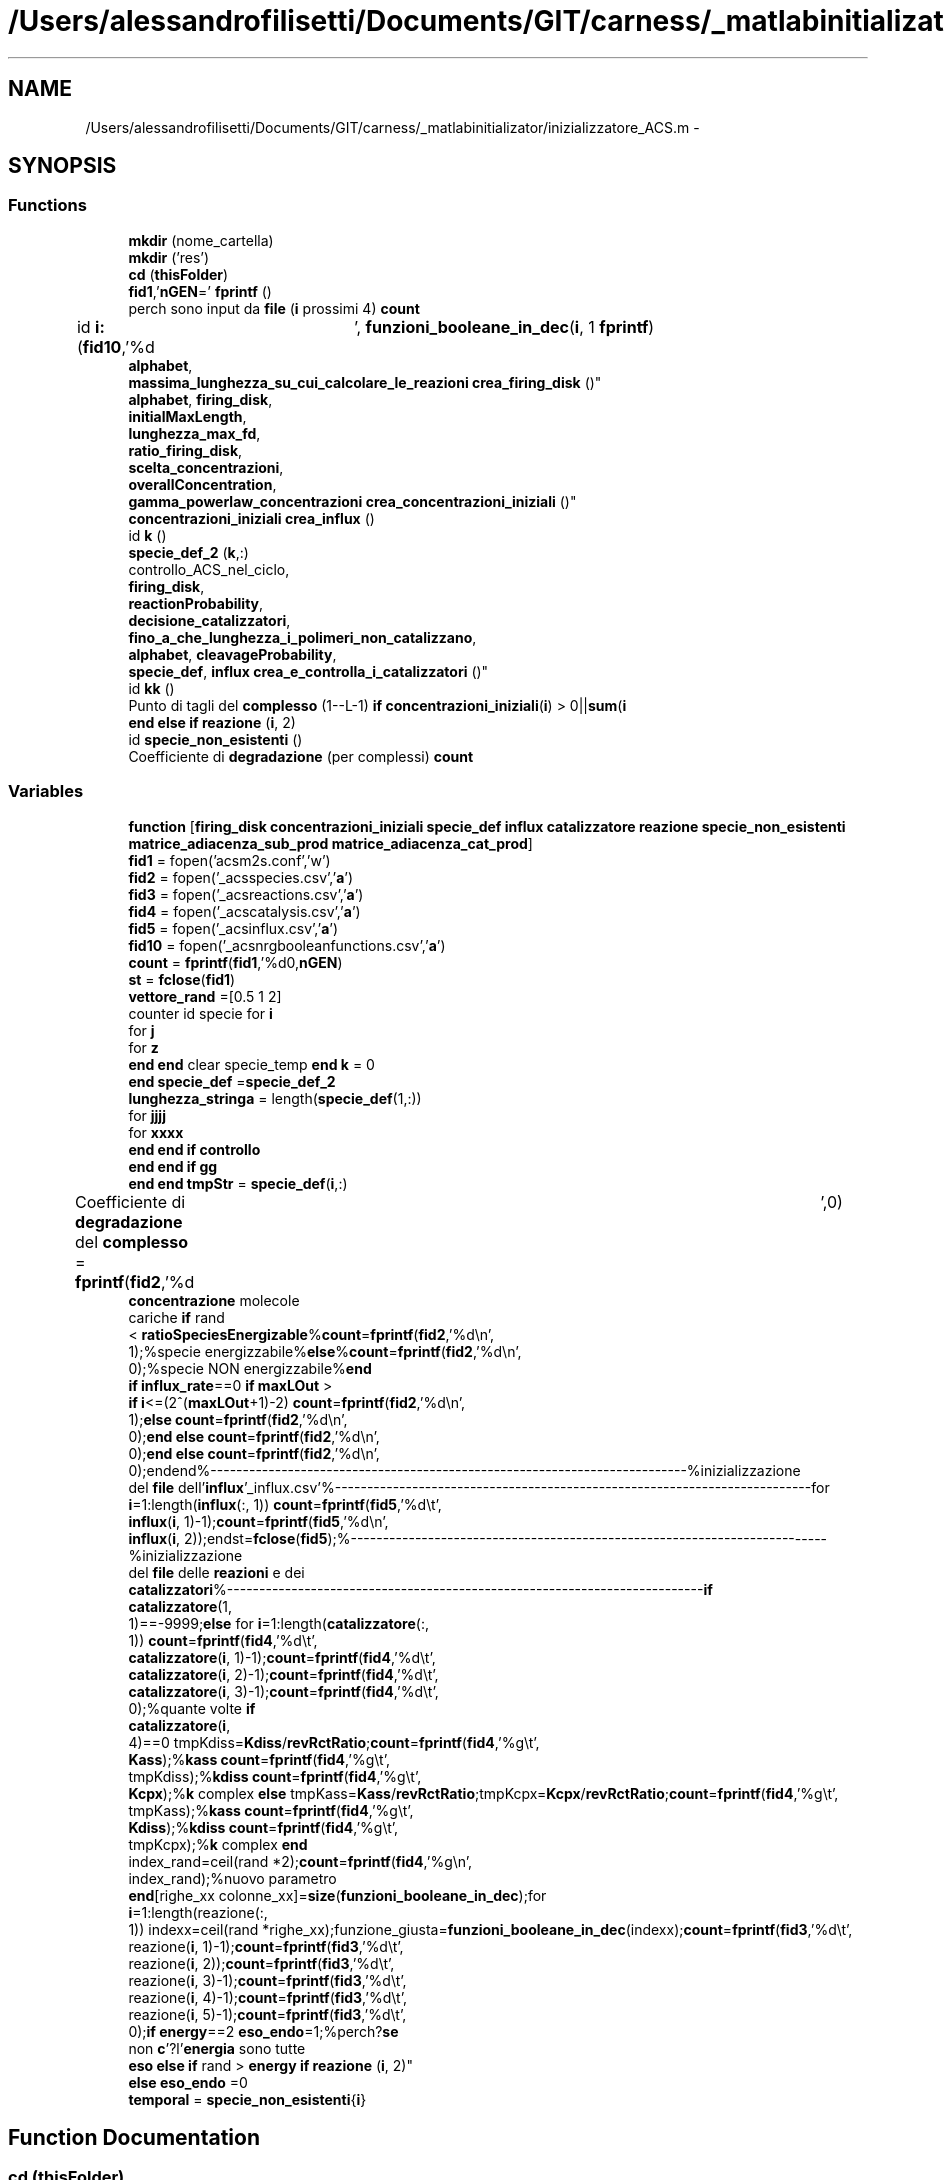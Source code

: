.TH "/Users/alessandrofilisetti/Documents/GIT/carness/_matlabinitializator/inizializzatore_ACS.m" 3 "Tue Dec 10 2013" "Version 4.8 (20131210.63)" "CaRNeSS" \" -*- nroff -*-
.ad l
.nh
.SH NAME
/Users/alessandrofilisetti/Documents/GIT/carness/_matlabinitializator/inizializzatore_ACS.m \- 
.SH SYNOPSIS
.br
.PP
.SS "Functions"

.in +1c
.ti -1c
.RI "\fBmkdir\fP (nome_cartella)"
.br
.ti -1c
.RI "\fBmkdir\fP ('res')"
.br
.ti -1c
.RI "\fBcd\fP (\fBthisFolder\fP)"
.br
.ti -1c
.RI "\fBfid1\fP,'\fBnGEN\fP=' \fBfprintf\fP ()"
.br
.ti -1c
.RI "perch sono input da \fBfile\fP (\fBi\fP prossimi 4) \fBcount\fP"
.br
.ti -1c
.RI "id \fBi:\fP (\fBfid10\fP,'%d\\t', \fBfunzioni_booleane_in_dec\fP(\fBi\fP, 1 \fBfprintf\fP)"
.br
.ti -1c
.RI "\fBalphabet\fP, 
.br
\fBmassima_lunghezza_su_cui_calcolare_le_reazioni\fP \fBcrea_firing_disk\fP ()"
.br
.ti -1c
.RI "\fBalphabet\fP, \fBfiring_disk\fP, 
.br
\fBinitialMaxLength\fP, 
.br
\fBlunghezza_max_fd\fP, 
.br
\fBratio_firing_disk\fP, 
.br
\fBscelta_concentrazioni\fP, 
.br
\fBoverallConcentration\fP, 
.br
\fBgamma_powerlaw_concentrazioni\fP \fBcrea_concentrazioni_iniziali\fP ()"
.br
.ti -1c
.RI "\fBconcentrazioni_iniziali\fP \fBcrea_influx\fP ()"
.br
.ti -1c
.RI "id \fBk\fP ()"
.br
.ti -1c
.RI "\fBspecie_def_2\fP (\fBk\fP,:)"
.br
.ti -1c
.RI "controllo_ACS_nel_ciclo, 
.br
\fBfiring_disk\fP, 
.br
\fBreactionProbability\fP, 
.br
\fBdecisione_catalizzatori\fP, 
.br
\fBfino_a_che_lunghezza_i_polimeri_non_catalizzano\fP, 
.br
\fBalphabet\fP, \fBcleavageProbability\fP, 
.br
\fBspecie_def\fP, \fBinflux\fP \fBcrea_e_controlla_i_catalizzatori\fP ()"
.br
.ti -1c
.RI "id \fBkk\fP ()"
.br
.ti -1c
.RI "Punto di tagli del \fBcomplesso\fP (1--L-1) \fBif\fP \fBconcentrazioni_iniziali\fP(\fBi\fP) > 0||\fBsum\fP(\fBi\fP"
.br
.ti -1c
.RI "\fBend\fP \fBelse\fP \fBif\fP \fBreazione\fP (\fBi\fP, 2)"
.br
.ti -1c
.RI "id \fBspecie_non_esistenti\fP ()"
.br
.ti -1c
.RI "Coefficiente di \fBdegradazione\fP (per complessi) \fBcount\fP"
.br
.in -1c
.SS "Variables"

.in +1c
.ti -1c
.RI "\fBfunction\fP [\fBfiring_disk\fP \fBconcentrazioni_iniziali\fP \fBspecie_def\fP \fBinflux\fP \fBcatalizzatore\fP \fBreazione\fP \fBspecie_non_esistenti\fP \fBmatrice_adiacenza_sub_prod\fP \fBmatrice_adiacenza_cat_prod\fP]"
.br
.ti -1c
.RI "\fBfid1\fP = fopen('acsm2s\&.conf','w')"
.br
.ti -1c
.RI "\fBfid2\fP = fopen('_acsspecies\&.csv','\fBa\fP')"
.br
.ti -1c
.RI "\fBfid3\fP = fopen('_acsreactions\&.csv','\fBa\fP')"
.br
.ti -1c
.RI "\fBfid4\fP = fopen('_acscatalysis\&.csv','\fBa\fP')"
.br
.ti -1c
.RI "\fBfid5\fP = fopen('_acsinflux\&.csv','\fBa\fP')"
.br
.ti -1c
.RI "\fBfid10\fP = fopen('_acsnrgbooleanfunctions\&.csv','\fBa\fP')"
.br
.ti -1c
.RI "\fBcount\fP = \fBfprintf\fP(\fBfid1\fP,'%d\\n',\fBnGEN\fP)"
.br
.ti -1c
.RI "\fBst\fP = \fBfclose\fP(\fBfid1\fP)"
.br
.ti -1c
.RI "\fBvettore_rand\fP =[0\&.5 1 2]"
.br
.ti -1c
.RI "counter id specie for \fBi\fP"
.br
.ti -1c
.RI "for \fBj\fP"
.br
.ti -1c
.RI "for \fBz\fP"
.br
.ti -1c
.RI "\fBend\fP \fBend\fP clear specie_temp \fBend\fP \fBk\fP = 0"
.br
.ti -1c
.RI "\fBend\fP \fBspecie_def\fP =\fBspecie_def_2\fP"
.br
.ti -1c
.RI "\fBlunghezza_stringa\fP = length(\fBspecie_def\fP(1,:))"
.br
.ti -1c
.RI "for \fBjjjj\fP"
.br
.ti -1c
.RI "for \fBxxxx\fP"
.br
.ti -1c
.RI "\fBend\fP \fBend\fP \fBif\fP \fBcontrollo\fP"
.br
.ti -1c
.RI "\fBend\fP \fBend\fP \fBif\fP \fBgg\fP"
.br
.ti -1c
.RI "\fBend\fP \fBend\fP \fBtmpStr\fP = \fBspecie_def\fP(\fBi\fP,:)"
.br
.ti -1c
.RI "Coefficiente di \fBdegradazione\fP del \fBcomplesso\fP = \fBfprintf\fP(\fBfid2\fP,'%d\\t',0)"
.br
.ti -1c
.RI "\fBconcentrazione\fP molecole 
.br
cariche \fBif\fP rand
.br
< \fBratioSpeciesEnergizable\fP%\fBcount\fP=\fBfprintf\fP(\fBfid2\fP,'%d\\n', 
.br
1);%specie energizzabile%\fBelse\fP%\fBcount\fP=\fBfprintf\fP(\fBfid2\fP,'%d\\n', 
.br
0);%specie NON energizzabile%\fBend\fP 
.br
\fBif\fP \fBinflux_rate\fP==0 \fBif\fP \fBmaxLOut\fP >
.br
 \fBif\fP \fBi\fP<=(2^(\fBmaxLOut\fP+1)-2) \fBcount\fP=\fBfprintf\fP(\fBfid2\fP,'%d\\n', 
.br
1);\fBelse\fP \fBcount\fP=\fBfprintf\fP(\fBfid2\fP,'%d\\n', 
.br
0);\fBend\fP \fBelse\fP \fBcount\fP=\fBfprintf\fP(\fBfid2\fP,'%d\\n', 
.br
0);\fBend\fP \fBelse\fP \fBcount\fP=\fBfprintf\fP(\fBfid2\fP,'%d\\n', 
.br
0);endend%--------------------------------------------------------------------------%inizializzazione 
.br
del \fBfile\fP dell'\fBinflux\fP'_influx\&.csv'%--------------------------------------------------------------------------for 
.br
\fBi\fP=1:length(\fBinflux\fP(:, 1)) \fBcount\fP=\fBfprintf\fP(\fBfid5\fP,'%d\\t', 
.br
\fBinflux\fP(\fBi\fP, 1)-1);\fBcount\fP=\fBfprintf\fP(\fBfid5\fP,'%d\\n', 
.br
\fBinflux\fP(\fBi\fP, 2));endst=\fBfclose\fP(\fBfid5\fP);%--------------------------------------------------------------------------%inizializzazione 
.br
del \fBfile\fP delle \fBreazioni\fP e dei 
.br
\fBcatalizzatori\fP%--------------------------------------------------------------------------\fBif\fP 
.br
\fBcatalizzatore\fP(1, 
.br
1)==-9999;\fBelse\fP for \fBi\fP=1:length(\fBcatalizzatore\fP(:, 
.br
1)) \fBcount\fP=\fBfprintf\fP(\fBfid4\fP,'%d\\t', 
.br
\fBcatalizzatore\fP(\fBi\fP, 1)-1);\fBcount\fP=\fBfprintf\fP(\fBfid4\fP,'%d\\t', 
.br
\fBcatalizzatore\fP(\fBi\fP, 2)-1);\fBcount\fP=\fBfprintf\fP(\fBfid4\fP,'%d\\t', 
.br
\fBcatalizzatore\fP(\fBi\fP, 3)-1);\fBcount\fP=\fBfprintf\fP(\fBfid4\fP,'%d\\t', 
.br
0);%quante volte \fBif\fP 
.br
\fBcatalizzatore\fP(\fBi\fP, 
.br
4)==0 tmpKdiss=\fBKdiss\fP/\fBrevRctRatio\fP;\fBcount\fP=\fBfprintf\fP(\fBfid4\fP,'%g\\t', 
.br
\fBKass\fP);%\fBkass\fP \fBcount\fP=\fBfprintf\fP(\fBfid4\fP,'%g\\t', 
.br
tmpKdiss);%\fBkdiss\fP \fBcount\fP=\fBfprintf\fP(\fBfid4\fP,'%g\\t', 
.br
\fBKcpx\fP);%\fBk\fP complex \fBelse\fP tmpKass=\fBKass\fP/\fBrevRctRatio\fP;tmpKcpx=\fBKcpx\fP/\fBrevRctRatio\fP;\fBcount\fP=\fBfprintf\fP(\fBfid4\fP,'%g\\t', 
.br
tmpKass);%\fBkass\fP \fBcount\fP=\fBfprintf\fP(\fBfid4\fP,'%g\\t', 
.br
\fBKdiss\fP);%\fBkdiss\fP \fBcount\fP=\fBfprintf\fP(\fBfid4\fP,'%g\\t', 
.br
tmpKcpx);%\fBk\fP complex \fBend\fP 
.br
index_rand=ceil(rand *2);\fBcount\fP=\fBfprintf\fP(\fBfid4\fP,'%g\\n', 
.br
index_rand);%nuovo parametro 
.br
\fBend\fP[righe_xx colonne_xx]=\fBsize\fP(\fBfunzioni_booleane_in_dec\fP);for 
.br
\fBi\fP=1:length(reazione(:, 
.br
1)) indexx=ceil(rand *righe_xx);funzione_giusta=\fBfunzioni_booleane_in_dec\fP(indexx);\fBcount\fP=\fBfprintf\fP(\fBfid3\fP,'%d\\t', 
.br
reazione(\fBi\fP, 1)-1);\fBcount\fP=\fBfprintf\fP(\fBfid3\fP,'%d\\t', 
.br
reazione(\fBi\fP, 2));\fBcount\fP=\fBfprintf\fP(\fBfid3\fP,'%d\\t', 
.br
reazione(\fBi\fP, 3)-1);\fBcount\fP=\fBfprintf\fP(\fBfid3\fP,'%d\\t', 
.br
reazione(\fBi\fP, 4)-1);\fBcount\fP=\fBfprintf\fP(\fBfid3\fP,'%d\\t', 
.br
reazione(\fBi\fP, 5)-1);\fBcount\fP=\fBfprintf\fP(\fBfid3\fP,'%d\\t', 
.br
0);\fBif\fP \fBenergy\fP==2 \fBeso_endo\fP=1;%perch?\fBse\fP 
.br
non \fBc\fP'?l'\fBenergia\fP sono tutte 
.br
\fBeso\fP \fBelse\fP \fBif\fP rand > \fBenergy\fP \fBif\fP \fBreazione\fP (\fBi\fP, 2)"
.br
.ti -1c
.RI "\fBelse\fP \fBeso_endo\fP =0"
.br
.ti -1c
.RI "\fBtemporal\fP = \fBspecie_non_esistenti\fP{\fBi\fP}"
.br
.in -1c
.SH "Function Documentation"
.PP 
.SS "cd (\fBthisFolder\fP)"

.SS "Punto di tagli del complesso (1--L-1)"

.SS "\fBalphabet\fP,\fBfiring_disk\fP,\fBinitialMaxLength\fP,\fBlunghezza_max_fd\fP,\fBratio_firing_disk\fP, \fBscelta_concentrazioni\fP, \fBoverallConcentration\fP, \fBgamma_powerlaw_concentrazioni\fP crea_concentrazioni_iniziali ()\fC [virtual]\fP"

.SS "controllo_ACS_nel_ciclo, \fBfiring_disk\fP, \fBreactionProbability\fP, \fBdecisione_catalizzatori\fP, \fBfino_a_che_lunghezza_i_polimeri_non_catalizzano\fP, \fBalphabet\fP, \fBcleavageProbability\fP, \fBspecie_def\fP, \fBinflux\fP crea_e_controlla_i_catalizzatori ()\fC [virtual]\fP"

.SS "\fBalphabet\fP,\fBmassima_lunghezza_su_cui_calcolare_le_reazioni\fP crea_firing_disk ()\fC [virtual]\fP"

.SS "\fBconcentrazioni_iniziali\fP crea_influx ()\fC [virtual]\fP"

.SS "Coefficiente di degradazione (percomplessi)"

.SS "perch sono input da file (\fBi\fP prossimi4)"

.SS "\fBfid2\fP d t fprintf ()\fC [virtual]\fP"

.SS "id i: (\fBfid10\fP, '%d\\t')\fC [virtual]\fP"

.SS "id k ()\fC [virtual]\fP"

.SS "id kk ()\fC [virtual]\fP"

.SS "mkdir (nome_cartella)"

.SS "mkdir ('res')"

.SS "\fBend\fP \fBelse\fP \fBif\fP reazione (\fBi\fP, 2)"

.SS "specie_def_2 (\fBk\fP, :)"

.SS "id specie_non_esistenti ()\fC [virtual]\fP"

.PP
Definition at line 366 of file inizializzatore_ACS\&.m\&.
.SH "Variable Documentation"
.PP 
.SS "Punto di tagli del complesso = \fBfprintf\fP(\fBfid2\fP,'%d\\t',0)"

.PP
Definition at line 252 of file inizializzatore_ACS\&.m\&.
.SS "\fBend\fP \fBend\fP \fBif\fP controllo"
\fBInitial value:\fP
.PP
.nf
== 1
                count = fprintf(fid2,'%c',specie_def(i,jjjj))
.fi
.PP
Definition at line 223 of file inizializzatore_ACS\&.m\&.
.SS "k_fosforilazione velocit con cui l atp count = \fBfprintf\fP(\fBfid1\fP,'%d\\n',\fBnGEN\fP)"

.PP
Definition at line 35 of file inizializzatore_ACS\&.m\&.
.SS "\fBelse\fP eso_endo =0"

.PP
Definition at line 348 of file inizializzatore_ACS\&.m\&.
.SS "fid1 = fopen('acsm2s\&.conf','w')"

.PP
Definition at line 19 of file inizializzatore_ACS\&.m\&.
.SS "fid10 = fopen('_acsnrgbooleanfunctions\&.csv','\fBa\fP')"

.PP
Definition at line 24 of file inizializzatore_ACS\&.m\&.
.SS "fid2 = fopen('_acsspecies\&.csv','\fBa\fP')"

.PP
Definition at line 20 of file inizializzatore_ACS\&.m\&.
.SS "fid3 = fopen('_acsreactions\&.csv','\fBa\fP')"

.PP
Definition at line 21 of file inizializzatore_ACS\&.m\&.
.SS "fid4 = fopen('_acscatalysis\&.csv','\fBa\fP')"

.PP
Definition at line 22 of file inizializzatore_ACS\&.m\&.
.SS "fid5 = fopen('_acsinflux\&.csv','\fBa\fP')"

.PP
Definition at line 23 of file inizializzatore_ACS\&.m\&.
.SS "function[\fBfiring_disk\fP \fBconcentrazioni_iniziali\fP \fBspecie_def\fP \fBinflux\fP \fBcatalizzatore\fP \fBreazione\fP \fBspecie_non_esistenti\fP \fBmatrice_adiacenza_sub_prod\fP \fBmatrice_adiacenza_cat_prod\fP]"
\fBInitial value:\fP
.PP
.nf
= inizializzatore_ACS(nGEN, nSIM, nSeconds, nReactions, initialMaxLength, massima_lunghezza_su_cui_calcolare_le_reazioni, overallConcentration, alphabet, complexFormationSymmetry, fino_a_che_lunghezza_i_polimeri_non_catalizzano, reactionProbability, cleavageProbability, diffusion_contribute, solubility_threshold, influx_rate, reverseReactions,K_nrg, moleculeDecay_KineticConstant, ratio_firing_disk, lunghezza_max_fd, scelta_concentrazioni, gamma_powerlaw_concentrazioni,decisione_catalizzatori, lastFiringDiskSpeciesID, ECConcentration, volume, energy, controllo_ACS_nel_ciclo, K_nrg_decay, nome_cartella, funzioni_booleane_in_dec,ratioSpeciesEnergizable,Kass,Kdiss,Kcpx,K_cpx, randomSeed, debugLevel, timeStructuresSavingInterval,maxLOut,simFolder,lMaxInflux,fileTimesSaveInterval,nHours,nAttempts,revRctRatio,newSpeciesProbMinThreshold,volumeGrowth,stochDivision)
%function [firing_disk concentrazioni_iniziali specie_def influx catalizzatore reazione specie_non_esistenti matrice_adiacenza_sub_prod matrice_adiacenza_cat_prod] = inizializzatore_ACS(nGEN, nSIM, nSeconds, nReactions, initialMaxLength, massima_lunghezza_su_cui_calcolare_le_reazioni, overallConcentration, alphabet, complexFormationSymmetry, fino_a_che_lunghezza_i_polimeri_non_catalizzano, reactionProbability, cleavageProbability, diffusion_contribute, solubility_threshold, influx_rate, reverseReactions,K_nrg, moleculeDecay_KineticConstant, ratio_firing_disk, lunghezza_max_fd, scelta_concentrazioni, gamma_powerlaw_concentrazioni,decisione_catalizzatori, lastFiringDiskSpeciesID, ECConcentration, volume, energy, controllo_ACS_nel_ciclo, K_nrg_decay, nome_cartella, funzioni_booleane_in_dec,ratioSpeciesEnergizable,Kass,Kdiss,Kcpx,K_cpx, randomSeed, debugLevel, timeStructuresSavingInterval,maxLOut,simFolder,lMaxInflux,fileTimesSaveInterval,nHours,nAttempts,revRctRatio,newSpeciesProbMinThreshold,volumeGrowth,stochDivision)


 rand
 
%--------------------------------------------------------------------------
%apertura file
%--------------------------------------------------------------------------
thisFolder = pwd
.fi
.PP
Definition at line 1 of file inizializzatore_ACS\&.m\&.
.SS "\fBend\fP \fBend\fP \fBif\fP gg"
\fBInitial value:\fP
.PP
.nf
= input ('')
% %             specie_def(i,jjjj)
% %             isspace(specie_def(i,jjjj))
% %             specie_def(i,jjjj)==('')
%             if sum(alphabetspecie_def(i,jjjj)) || specie_def(i,jjjj)==(' ')
%             else
%                 count = fprintf(fid2,'%c',specie_def(i,jjjj))
.fi
.PP
Definition at line 232 of file inizializzatore_ACS\&.m\&.
.SS "for i"
\fBInitial value:\fP
.PP
.nf
= massima_lunghezza_su_cui_calcolare_le_reazioni:-1:1
    specie_temp=crea_tutte_le_combinazioni_di_elementi(alphabet,i)
.fi
.PP
Definition at line 174 of file inizializzatore_ACS\&.m\&.
.SS "for j"
\fBInitial value:\fP
.PP
.nf
= length(specie_temp(:,1)):-1:1
        k = k+1
.fi
.PP
Definition at line 177 of file inizializzatore_ACS\&.m\&.
.SS "for jjjj"
\fBInitial value:\fP
.PP
.nf
=1:length(specie_def(1,:))
            controllo = 0
.fi
.PP
Definition at line 216 of file inizializzatore_ACS\&.m\&.
.SS "\fBend\fP \fBend\fP clear specie_temp \fBend\fP k = 0"

.PP
Definition at line 188 of file inizializzatore_ACS\&.m\&.
.SS "lunghezza_stringa = length(\fBspecie_def\fP(1,:))"

.PP
Definition at line 215 of file inizializzatore_ACS\&.m\&.
.SS "\fBconcentrazione\fP molecole cariche \fBif\fP rand< \fBratioSpeciesEnergizable\fP% \fBcount\fP = \fBfprintf\fP(\fBfid2\fP,'%d\\n',1); % specie energizzabile% \fBelse\fP% \fBcount\fP = \fBfprintf\fP(\fBfid2\fP,'%d\\n',0); % specie NON energizzabile% \fBend\fP \fBif\fP \fBinflux_rate\fP == 0 \fBif\fP \fBmaxLOut\fP > \fBif\fP \fBi\fP<= (2^(\fBmaxLOut\fP+1)-2) \fBcount\fP = \fBfprintf\fP(\fBfid2\fP,'%d\\n',1); \fBelse\fP \fBcount\fP = \fBfprintf\fP(\fBfid2\fP,'%d\\n',0); \fBend\fP \fBelse\fP \fBcount\fP = \fBfprintf\fP(\fBfid2\fP,'%d\\n',0); \fBend\fP \fBelse\fP \fBcount\fP = \fBfprintf\fP(\fBfid2\fP,'%d\\n',0); endend%--------------------------------------------------------------------------%inizializzazione del \fBfile\fP dell'\fBinflux\fP '_influx\&.csv'%--------------------------------------------------------------------------for \fBi\fP = 1:length(\fBinflux\fP(:,1)) \fBcount\fP = \fBfprintf\fP(\fBfid5\fP,'%d \\t', \fBinflux\fP(\fBi\fP,1)-1); \fBcount\fP = \fBfprintf\fP(\fBfid5\fP,'%d \\n', \fBinflux\fP(\fBi\fP,2));endst = \fBfclose\fP(\fBfid5\fP);%--------------------------------------------------------------------------%inizializzazione del \fBfile\fP delle \fBreazioni\fP e dei \fBcatalizzatori\fP%--------------------------------------------------------------------------\fBif\fP \fBcatalizzatore\fP(1,1) == -9999;\fBelse\fP for \fBi\fP=1:length(\fBcatalizzatore\fP(:,1)) \fBcount\fP = \fBfprintf\fP(\fBfid4\fP,'%d\\t',\fBcatalizzatore\fP(\fBi\fP,1)-1); \fBcount\fP = \fBfprintf\fP(\fBfid4\fP,'%d\\t',\fBcatalizzatore\fP(\fBi\fP,2)-1); \fBcount\fP = \fBfprintf\fP(\fBfid4\fP,'%d\\t',\fBcatalizzatore\fP(\fBi\fP,3)-1); \fBcount\fP = \fBfprintf\fP(\fBfid4\fP,'%d\\t',0); %quante volte \fBif\fP \fBcatalizzatore\fP(\fBi\fP,4)==0 tmpKdiss = \fBKdiss\fP / \fBrevRctRatio\fP; \fBcount\fP = \fBfprintf\fP(\fBfid4\fP,'%g\\t',\fBKass\fP); %\fBkass\fP \fBcount\fP = \fBfprintf\fP(\fBfid4\fP,'%g\\t',tmpKdiss); %\fBkdiss\fP \fBcount\fP = \fBfprintf\fP(\fBfid4\fP,'%g\\t',\fBKcpx\fP); %\fBk\fP complex \fBelse\fP tmpKass = \fBKass\fP / \fBrevRctRatio\fP; tmpKcpx = \fBKcpx\fP / \fBrevRctRatio\fP; \fBcount\fP = \fBfprintf\fP(\fBfid4\fP,'%g\\t',tmpKass); %\fBkass\fP \fBcount\fP = \fBfprintf\fP(\fBfid4\fP,'%g\\t',\fBKdiss\fP); %\fBkdiss\fP \fBcount\fP = \fBfprintf\fP(\fBfid4\fP,'%g\\t',tmpKcpx); %\fBk\fP complex \fBend\fP index_rand = ceil(rand*2); \fBcount\fP = \fBfprintf\fP(\fBfid4\fP,'%g\\n',index_rand); %nuovo parametro \fBend\fP [righe_xx colonne_xx]=\fBsize\fP(\fBfunzioni_booleane_in_dec\fP); for \fBi\fP=1:length(reazione(:,1)) indexx = ceil(rand*righe_xx); funzione_giusta = \fBfunzioni_booleane_in_dec\fP(indexx); \fBcount\fP = \fBfprintf\fP(\fBfid3\fP,'%d\\t',reazione(\fBi\fP,1)-1); \fBcount\fP = \fBfprintf\fP(\fBfid3\fP,'%d\\t',reazione(\fBi\fP,2)); \fBcount\fP = \fBfprintf\fP(\fBfid3\fP,'%d\\t',reazione(\fBi\fP,3)-1); \fBcount\fP = \fBfprintf\fP(\fBfid3\fP,'%d\\t',reazione(\fBi\fP,4)-1); \fBcount\fP = \fBfprintf\fP(\fBfid3\fP,'%d\\t',reazione(\fBi\fP,5)-1); \fBcount\fP = \fBfprintf\fP(\fBfid3\fP,'%d\\t',0); \fBif\fP \fBenergy\fP == 2 \fBeso_endo\fP = 1; %perch? \fBse\fP non \fBc\fP'? l'\fBenergia\fP sono tutte \fBeso\fP \fBelse\fP \fBif\fP rand > \fBenergy\fP \fBif\fP reazione(\fBi\fP, 2)"
\fBInitial value:\fP
.PP
.nf
==1
                                eso_endo =1
.fi
.PP
Definition at line 345 of file inizializzatore_ACS\&.m\&.
.SS "\fBend\fP specie_def =\fBspecie_def_2\fP"

.PP
Definition at line 193 of file inizializzatore_ACS\&.m\&.
.SS "inserisco il numero decimale relativo alla funzione booleana della \fBreazione\fP \fBend\fP \fBend\fP st = \fBfclose\fP(\fBfid1\fP)"

.PP
Definition at line 126 of file inizializzatore_ACS\&.m\&.
.SS "temporal = \fBspecie_non_esistenti\fP{\fBi\fP}"

.PP
Definition at line 376 of file inizializzatore_ACS\&.m\&.
.SS "tmpStr = \fBspecie_def\fP(\fBi\fP,:)"

.PP
Definition at line 243 of file inizializzatore_ACS\&.m\&.
.SS "vettore_rand =[0\&.5 1 2]"

.PP
Definition at line 127 of file inizializzatore_ACS\&.m\&.
.SS "for xxxx"
\fBInitial value:\fP
.PP
.nf
= 1:length(alphabet)
                if sum(alphabet(xxxx)==specie_def(i,jjjj))>0
                    controllo = 1
.fi
.PP
Definition at line 218 of file inizializzatore_ACS\&.m\&.
.SS "for z"
\fBInitial value:\fP
.PP
.nf
= 1:length(specie_temp(1,:))
           specie_def(k,z)=specie_temp(j,z)
.fi
.PP
Definition at line 179 of file inizializzatore_ACS\&.m\&.
.SH "Author"
.PP 
Generated automatically by Doxygen for CaRNeSS from the source code\&.
